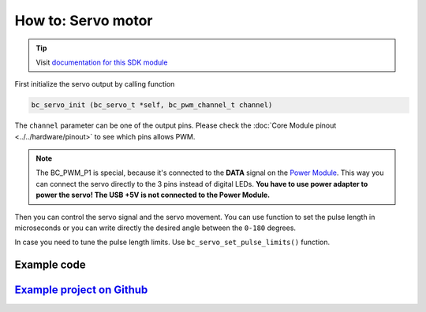###################
How to: Servo motor
###################

.. tip::

    Visit `documentation for this SDK module <https://sdk.hardwario.com/group__bc__servo.html>`_

First initialize the servo output by calling function

.. code-block:: c

    bc_servo_init (bc_servo_t *self, bc_pwm_channel_t channel)

The ``channel`` parameter can be one of the output pins. Please check the :doc:`Core Module pinout <../../hardware/pinout>` to see which pins allows PWM.

.. code-block:: c
    :linenos:

    BC_PWM_P0
    BC_PWM_P1  // Power Module LED connector
    BC_PWM_P2
    BC_PWM_P3
    BC_PWM_P6
    BC_PWM_P7
    BC_PWM_P8
    BC_PWM_P12
    BC_PWM_P14

.. note::

    The BC_PWM_P1 is special, because it's connected to the **DATA** signal on the `Power Module <https://shop.hardwario.com/power-module/>`_.
    This way you can connect the servo directly to the 3 pins instead of digital LEDs.
    **You have to use power adapter to power the servo! The USB +5V is not connected to the Power Module.**

Then you can control the servo signal and the servo movement.
You can use function to set the pulse length in microseconds or you can write directly the desired angle between the ``0-180`` degrees.

.. code-block:: c
    :linenos:

    bc_servo_set_microseconds (bc_servo_t *self, uint16_t us)
    bc_servo_get_angle (bc_servo_t *self)

In case you need to tune the pulse length limits. Use ``bc_servo_set_pulse_limits()`` function.

************
Example code
************

.. code-block:: c
    :linenos:

    bc_servo_t servo;

    void application_init()
    {
        bc_servo_init(&servo, BC_PWM_P0);
        bc_servo_set_microseconds(&servo, 1500);
    }

*****************************************************************************************************
`Example project on Github <https://github.com/blavka/bcf-test-servo/blob/master/app/application.c>`_
*****************************************************************************************************



